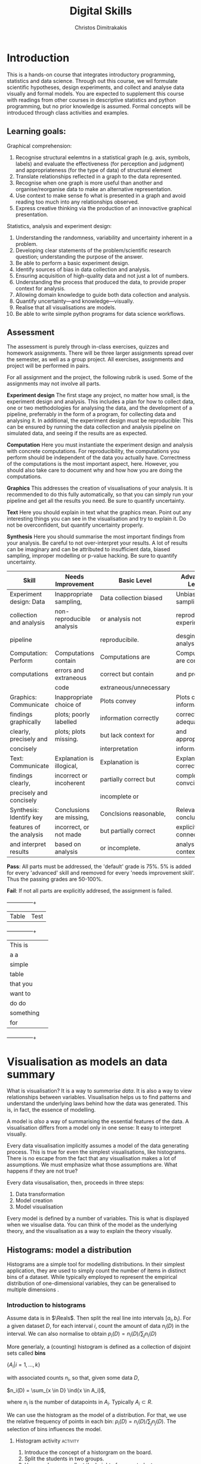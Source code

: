 #+TITLE: Digital Skills
#+AUTHOR: Christos Dimitrakakis
#+EMAIL:christos.dimitrakakis@unine.ch
#+LaTeX_HEADER: \newcommand \E {\mathop{\mbox{\ensuremath{\mathbb{E}}}}\nolimits}
#+LaTeX_HEADER: \newcommand\ind[1]{\mathop{\mbox{\ensuremath{\mathbb{I}}}}\left\{#1\right\}}
#+LaTeX_HEADER: \renewcommand \Pr {\mathop{\mbox{\ensuremath{\mathbb{P}}}}\nolimits}
#+LaTeX_HEADER: \newcommand \defn {\mathrel{\triangleq}}
#+LaTeX_HEADER: \newcommand \Reals {\mathbb{R}}
#+LaTeX_HEADER: \newcommand \Param {\Theta}
#+LaTeX_HEADER: \newcommand \param {\theta}

* Introduction

This is a hands-on course that integrates introductory programming,
statistics and data science. Through out this course, we wil formulate
scientific hypotheses, design experiments, and collect and analyse
data visually and formal models. You are expected to supplement this
course with readings from other courses in descriptive statistics and
python programming, but no prior knowledge is assumed. Formal concepts
will be introduced through class activities and examples.

** Learning goals:
#+BEGIN_CENTER

Graphical comprehension:

1. Recognise structural eelemtns in a statistical graph (e.g. axis,
   symbols, labels) and evaluate the effectiveness (for perception and
   judgment) and appropriateness (for the type of data) of structural
   element
2. Translate relationships reflected in a graph to the data
   represented.
3. Recognise when one graph is more useful than another and
   organise/reorganise data to make an alternative representation.
4. Use context to make sense fo what is presented in a graph and avoid
   reading too much into any relationships observed.
5. Express creative thinking via the production of an innovactive
   graphical presentation.

Statistics, analysis and experiment design:

1. Understanding the randomness, variability and uncertainty inherent
   in a problem.
2. Developing clear statements of the problem/scientific research
   question; understanding the purpose of the answer.
3. Be able to perform a basic experiment design.
4. Identify sources of bias in data collection and analysis.
5. Ensuring acquisition of high-quality data and not just a lot of
   numbers.
6. Understanding the process that produced the data, to provide proper
   context for analysis.
7. Allowing domain knowledge to guide both data collection and
   analysis.
8. Quantify uncertainty---and knowledge---visually.
9. Realise that all visualisations are models.
10. Be able to write simple python programs for data science
    workflows.
#+END_CENTER

** Assessment

The assessment is purely through in-class exercises, quizzes and
homework assignments. There will be three larger assignments spread
over the semester, as well as a group project. All exercises,
assignments and project will be performed in pairs.

For all assignment and the project, the following rubrik is used. Some
of the assignments may not involve all parts.

*Experiment design* The first stage any project, no matter how small,
is the experiment design and analysis. This includes a plan for how to
collect data, one or two methodologies for analysing the data, and the
development of a pipeline, preferrably in the form of a program, for
collecting data and analysing it. In additional, the experiment design
must be reproducible: This can be ensured by running the data
collection and analysis pipeline on simulated data, and seeing if the
results are as expected.

*Computation* Here you must instantiate the experiment design and
analysis with concrete computations. For reproducibility, the
computations you perform should be independent of the data you
actually have. Correctness of the computations is the most important
aspect, here. However, you should also take care to document why and
how how you are doing the computations.

*Graphics* This addresses the creation of visualisations of your
analysis. It is recommended to do this fully automatically, so that
you can simply run your pipeline and get all the results you need.
Be sure to quantify uncertainty.

*Text* Here you should explain in text what the graphics mean.  Point
out any interesting things you can see in the visualisation and try to
explain it. Do not be overconfident, but quantify uncertainty
properly.


*Synthesis* Here you should summarise the most important findings from
your analysis. Be careful to not over-interpret your results. A lot of
results can be imaginary and can be attributed to insufficient data,
biased sampling, improper modelling or p-value hacking. Be sure to
quantify uncertainty.

#+ATTR_LATEX: :align |p{3cm}|p{3cm}|p{3cm}|p{3cm} :font \scriptsize
|--------------------------+---------------------------+------------------------+--------------------------|
| Skill                    | Needs Improvement         | Basic Level            | Advanced Level           |
|--------------------------+---------------------------+------------------------+--------------------------|
| Experiment design: Data  | Inappropriate sampling,   | Data collection biased | Unbiased sampling and    |
| collection and analysis  | non-reproducible analysis | or analysis not        | reproducibile experiment |
| pipeline                 |                           | reproducibile.         | desgin and analysis.     |
|--------------------------+---------------------------+------------------------+--------------------------|
| Computation: Perform     | Computations contain      | Computations are       | Computations are correct |
| computations             | errors and extraneous     | correct but contain    | and properly             |
|                          | code                      | extraneous/unnecessary |                          |
|--------------------------+---------------------------+------------------------+--------------------------|
| Graphics: Communicate    | Inappropriate choice of   | Plots convey           | Plots convey information |
| findings graphically     | plots; poorly labelled    | information correctly  | correctly with adequate  |
| clearly, precisely and   | plots; plots missing.     | but lack context for   | and appropriate          |
| concisely                |                           | interpretation         | information              |
|--------------------------+---------------------------+------------------------+--------------------------|
| Text: Communicate        | Explanation is illogical, | Explanation is         | Explanation is correct,  |
| findings clearly,        | incorrect or incoherent   | partially correct but  | complete and convcing    |
| precisely and concisely  |                           | incomplete or          |                          |
|--------------------------+---------------------------+------------------------+--------------------------|
| Synthesis: Identify key  | Conclusions are missing,  | Conclsions reasonable, | Relevant conclusions     |
| features of the analysis | incorrect, or not made    | but partially correct  | explicitly connected to  |
| and interpret results    | based on analysis         | or incomplete.         | analysis and context     |
|--------------------------+---------------------------+------------------------+--------------------------|


*Pass*: All parts must be addressed, the 'default' grade is 75%. 5% is
added for every 'advanced' skill and reemoved for every 'needs
improvement skill'. Thus the passing grades are 50-100%.

*Fail*: If not all parts are explicitly addresed, the assignment is failed.
 
  +---------+------+
  | Table   | Test |
  +---------+------+
  |  This is|      |
  |      a a|      |
  |   simple|      |
  |    table|      |
  | that you|      |
  |  want to|      |
  |    do do|      |
  |something|      |
  |      for|      |
  +---------+------+

#+TBLFM: 



* Visualisation as models an data summary

What is visualisation? It is a way to /summarise data/. It is also a way
to view relationships between variables. Visualisation helps us to
find patterns and understand the underlying laws behind how the data
was generated. This is, in fact, the essence of modelling.

A model is /also/ a way of summarising the essential features of the
data. A visualisation differs from a model only in one sense: It easy
to interpret visually. 

Every data visualisation implicitly assumes a model of the data
generating process. This is true for even the simplest visualisations,
like histograms. There is no escape from the fact that any
visualisation makes a lot of assumptions. We must emphasize what those
assumptions are. What happens if they are not true?

Every data visusalisation, then, proceeds in three steps:

1. Data transformation
2. Model creation
3. Model visualisation

Every model is defined by a number of variables. This is what is
displayed when we visualise data. You can think of the model as the
underlying theory, and the visualisation as a way to explain the
theory visually.

** Histograms: model a distribution

   Histograms are a simple tool for modelling distributions. In their
simplest application, they are used to simply count the number of items
in distinct bins of a dataset. While typically employed to represent
the empirical distribution of one-dimensional variables, they can be
generalised to multiple dimensions .

*** Introduction to histograms
	
Assume data is in $\Reals$. Then split the real line into intervals
$[a_i, b_i)$. For a given dataset $D$, for each interval $i$, count the
amount of data $n_i(D)$ in the interval. We can also normalise to
obtain $p_i(D) = n_i(D) / \sum_j n_i(D)$

More generlaly, a (counting) histogram is defined as a collection of disjoint sets called *bins*
	
$\{ A_i | i=1, \ldots, k\}$

with associated counts $n_i$, so that, given some data $D$,

$n_i(D) = \sum_{x \in D} \ind{x \in A_i}$,

where $n_i$ is the number of datapoints in $A_i$. Typically $A_i \subset R$.

We can use the histogram as the model of a distribution. For that,
we use the relative frequency of points in each bin: $p_i(D) =
n_i(D) / \sum_{j} n_j(D)$.  The selection of bins influences the
model.

**** Histogram activity :activity:
1. Introduce the concept of a historgram on the board.
2. Split the students in two groups.
3. Have each group collect the height of every student.
4. How can we summarise the data of each group? 
5. Now the students will individually draw a histogram from the data of their group.
6. Show two different histograms from two people in the same group. Why are they different? Discuss in pairs and then in class.
7. Now show a histogram from a person in another group. Why are the histograms in the two groups different? Discuss.

*** Pandas and Histograms
	For this, we work on the [[file:src/histograms/histogram.ipynb][Histogram example]]

#+BEGIN_SRC python
  import pandas as pd # we need to load a library first
  # loading data into pandas creates a data frame df
  df['column-name'] # selects a column
  df.hist() # creates a plot with many histograms
#+END_SRC

**** Coin example :activity:

Introduce pandas histograms. First with fixed binary data.
#+BEGIN_SRC python
X = [1, 0, 1, 0, 1, 1, 0, 1, 0] # a sequence of coin tosses.
import matplotlib.pyplot as plt # python has no default plot function, we must IMPORT it
plt.hist(X) # this function plots the histogram
#+END_SRC

Each one of you should predict the result of a number of coin tosses.
Let us do a histogram of the predictions. This is a binomial
distribution.


**** Heights example :activity:
 
#+BEGIN_SRC python
import pandas as pd
X = pd.read_csv("class-data.csv") # read the data into a DataFrame
X['Height (cm)'].hist()
#+END_SRC

1. The students record their data in the [[https://docs.google.com/spreadsheets/d/1iMTe4UvVBIS7UZgjYh5Vx7RfgecjFovx5iR4v9TYLJE/edit?usp%3Dsharing][shared spreadsheet]]
2. Firstly, plot the histogram of the data with default settings.
3. What is the eff
Let us look at the student data: see src/histograms/heights.ipynb



*** Randomess
 1. Random algorithms using coins.
#+BEGIN_SRC python
  y = 0 # y is a variable, with the value zero currently
  import numpy as np # this library has many useful functions
  x = np.random.choice(100) # x takes values 'randomly'. It is a 'random variable'.
  return x # let's see what value it takes
#+END_SRC
#+RESULTS:
: 33

2. Uncertainty versus randomness.


3. Coin-flipping experiment
	1. Everybody flips a coin 10 times.
	2. Record how many heads or tails you have.
	3. Then record how you threw the coin.
	4. Discuss if the coin is really random.

Let us now repeat the experiment with data generated via a computer.
#+BEGIN_SRC python
# here is a default way to generate 'random' numbers
import random
X = random.choices([0, 1], k=10) # uniformly choose 10 times between 0 and 1.
plt.hist(X) # everytime we run these commands, we get a different proportion
#+END_SRC

#+RESULTS:

This python code is completely deterministic. A complicated
calculation is used to generate the next 'random' number from the
previous one. Consider this example:
#+BEGIN_SRC python
import random
seed(5) #this sets the 'state' of the random number generating machine
print(random.uniform(0,1)) # the random number is a function of the state
print(random.uniform(0,1)) # the state changes after we generate a new number
print(random.uniform(0,1))
seed(5) # when we reset the state, we get the same sequence of numbers
print(random.uniform(0,1)) #
print(random.uniform(0,1))
print(random.uniform(0,1))
#+END_SRC python

For cryptographically strong random numbers you need to use the secrets module:
#+BEGIN_SRC python
import secrets
secrets.choice(range(100))
#+END_SRC

Let's go back to throwing coins now. Coins are completely
deterministic.  Whenever we have a specific coin to throw in the air,
there are two things we do not know. The first is which side the coin
will land on. Why is that? The second is versus uncertainty about the
coin bias: is the probability of landing heads exactly 50%? How can we
quantify this? What does it depend on? Discuss in class.


*** Uncertainty
Consider the following question: how many immigrants live in
Switzerland?  

In-class discussion: what do we mean by that?

Now everybody can make a guess and record it on this form: https://moodle.unine.ch/mod/evoting/view.php?id=295622

Now let us create some confidence intervals. The procedure is as
follows. Let us take a first guess at an inteval, (say 5-10%) and ask:

Are you willing to take an even bet that the true number is between 5-10%?

   
** Time-Series: model a causal effect

*** Pandas introduction
	
*** Race times
https://en.wikipedia.org/wiki/1500_metres_world_record_progression

To scrape tables
#+BEGIN_SRC python
  import pandas
  tables=pandas.read_html("URL") # read a table
  # convert date-string:
  dt = datetime.datetime.strptime(string, '%Y-%m-%d').year
  # string manipulation
  string.replace("+", "0") # replaces a + with a 0
  string.split(":") # splits a string into multiple strings
  # data formats
  float("12.2"); # converts a number into a float
#+END_SRC

*** Example: Stock market prices
See: Trading Economics

** Scatterplots: model a relationship
   1. For the original data: add weight, eye colour, gender, exercise level.
   2. Make a scatterplot of the height and weight
#+BEGIN_SRC python
  X=[1, 2, 3, 4, 10, 6]
  Y=[5, 2, 5, 3, 1, 2]
  Z=[0, 1, 0, 1, 0, 1]
  import matplotlib.pyplot as plt
  plt.scatter(X,Y)
#+END_SRC
#+RESULTS:

*** Example: Stock market, Unemployment, GDP
	
** Homework Assignment: Take an existing plot from the web, re-create it, and try to improve it.
* Experiment design   
** Random sampling
1. Pure random sampling.
2. Undercounting.
3. Give mode.
** A/B testing
 1. Comparing algorithms in the wild. Which is the best algorithm?
** The data science pipeline
 The experimental pipipeline has a number of different components. 
 1. Formulating the problem.
 2. Deciding what type of data is needed.
 3. Choosing the model and visualisation needed.
 4. Designing the experimental protocol.
 5. Generating data confirming to our assumptions.
 6. Testing the protocol on synthetic data. Is it working as expected?
** Homework Assignment: Analyse Newspaper articles
* Inference
** Expectation
Recall that a random variable $f$ is a function $f : \Omega \to \Reals$. 
The expectation of a random variable with underlying distribution $P(\omega)$ is simply
\[
\E_P[f] \defn \sum_{\omega \in \Omega} f(\omega) P(\omega).
\]
There is nothing random about the variable itself, it is only the random input that makes its value random.

#+BEGIN_SRC python
  def random_variable(omega):
      return omega * omega
#+END_SRC

*** Centime exercise

A jar with coins is passed around the class. 
1. The students are asked to guess how many coins it contains.
2. The students agree on a 50% confidence interval.
3. The students fit a [[https://en.wikipedia.org/wiki/Normal_distribution][normal distribution]] on this interval $[\mu - \frac{2}{3}\sigma, \mu + \frac{2}{3}\sigma]$.
4. Is this normal distribution a good choice? Are you 90\% sure the number of coins is less than $x$?
5. Is a normal distribution generally appropriate?
6. Puzzle: Guess how many coins there are. If correct, then the class will share the money. If not, they will get nothing. What is the correct guess?
(If students have trouble with this, try with small numbers of coins and finite number of possibilities - demonstrate by playing the guessing game repeatedly)



** Bayesian analysis
Recall the definition of Conditional probability:

$P(A | B) = P(A \cap B) / P(B)$,

i.e. the probability of A given B is the probability of A and B happening divided by the probability of B.

From this it follows that

$P(B | A) = P(A \cap B) / P(A)$.

Combining the two equations, we obtain:

$P(A | B) = P(B | A) P (A) / P(B)$.

So we can reverse the order of conditioning, i.e. relate to the probability of A given B to that of B given A.

*** The covid test problem
10% of the class has covid, i.e. P(covid) = 0.1. Each one of you performs a covid test. If
you have covid, the test is correct 80% of the time, i.e. P(positive |
covid) = 0.8. Conversely, if you do not have covid, there is still a
10% chance of a positive test, with P(positive | not-covid) = 0.1

How likely is it that you have covid if your test is positive or negative, i.e.
P(covid | positive), vs. P(covid | negative)?

First of all, each one of you should independently generate a uniform random
number between 1 and 10. For that, you can pass along a 10-sided die.

*** The cards problem
1. Print out a number of cards, with either [A|A], [A|B] or [B|B] on their sides.
2. Get a card (say with face A), and ask what is the probability the other side is the same.
3. Have the students perform the experiment with:
   1. Draw a random card.
   2. Count the number of people with A.
   3. Of those, count the number of people with A on the other side.
   4. It should be clear that 1/3 of people have [A|A] and of those 

*** The k-Meteorologists problem

Bayesian reasoning is most useful in the following setting:

- We have models of the world, $\{P_\theta | \theta \in \Theta\}$.
- We have a prior distribution $P(\theta)$ over the models.
- We obtain data $D$ for whiche very model assigns a probabiltiy $P_\theta(D)$.
- We calculate the posterior distribution
$P(\theta | D) = P_\theta(D) P(\theta) / P(D)$.
- This tells us how likely each model is given the data.

In this example, we have $k$ meteorological stations, each one of
which gives us the probability that it will rain. 

The table below gives the probability of rain according to each
station.


#+CAPTION: Rain probabilities and events
| Station       | Day 1 | Day 2 | Day 3 |
|---------------+-------+-------+-------|
| MeteoSuisse   |   70% |       |       |
| Chris's Model |   50% |       |       |
|---------------+-------+-------+-------|
| Actual rain   |       |       |       |
|---------------+-------+-------+-------|

The table below is our belief at the beginning of each day, about
which station is overall best in predicting rain. What should our
initial belief be?

#+CAPTION: Belief at start of day
| Belief        | Day 1 | Day 2 | Day 3 | Day 4 |
|---------------+-------+-------+-------+-------|
| MeteoSuisse   |   90% |       |       |       |
| Chris's Model |   10% |       |       |       |
|---------------+-------+-------+-------+-------|

Write a program that updates the beliefs sequentially given
observations and station predictions.


** Hypothesis testing

*** Homework assignment: Define a data collection and analysis problem
* Data analysis in practice
** The garden of many paths
** Visualising fMRI data
** Visualising GWAS data
*** Homework assignment: Visualisation of a project
* Social issues (if there is time)
** Privacy: randomised response
** Fairness: Experimental analysis
** Safety: Robustness




 7. Now collect according to your protocol.






* Assignments
The course contains four assignments. The instructions for each assignment are given below.

** Table To Picture
Fina  table in wikipedia on a topic of interest, and convert the table into a graph.
** Project Highlight
** Plot deconstruction
In this assignment, you will take a plot from an online source and figure out
** Newspaper article analysis

** Simulation study
Vay parameter values and simulate thousands of teimes under each set of conditions. 
Summarise your findings graphically. 
** Copy the master
** Open project

* Notation
** Sets
- $\Reals$: Real numbers
- $\Reals^d$: d-dimensional Euclidean space
- $\emptyset$: The empty set
- $A \subset B$: A is a subset of B.
- $A \cap B$: The intersection of A and B
- $A \cup B$: The union of A and B
- $A \setminus B$: Removing B from A
- $\Omega$: The "universe"
- $A^c = \Omega \setminus A$: The complement of a set.
- \{x | f(x) = 0\}: The set of x so that f(x) = 0.
** Analysis
- $\ind{x \in A}$: indicator function (takes the value $1$ if $x \in A$, $0$ oterwise)
- $\sum_{x \in X} f(x) = f(x_1) + \cdots + f(x_n)$, with $X = \{x_1, \ldots, x_n\}$
- $d/dx f(x)$: derivative of $f$
- $\partial/\partial x f(x,y)$: partial derivative of $f$
- $\nabla_x = (\partial/\partial x_1, \ldots, \partial/\partial x_n)$, vector of partial derivatives.
** Probability
- $\Pr$: Probability (generally)
- $\E$: Probability
- $P$: A probability measure
- $p$: A probability density
- $P(A | B) = P(A \cup B) / P(B)$. Conditional probability, $A, B \subset \Omega$.
- $\param$: Parameter
- $\Param$: Parameter set
- $\{P_\param | \param \in \Param\}$: A family of parametrised models
- $\Pr(x | y)$ conditional probability for random variables x, y (generally)

* Graphics types
** Histogram
** Density curve
** Scatterplot
** Smooth scatterplot
** Network
** Word cloud
** Violin plot
** Line Plot
** Confidence Intervals
** Geographical 
* Schedule and links to other courses
|--------+---------------------------+--------------+--------------------------+----------------|
| Week   | Statistics                | Programming  | Coursework               | Assignment     |
|--------+---------------------------+--------------+--------------------------+----------------|
| 1      | Course intro              | Python intro | Histograms               |                |
| 23 Sep |                           |              | Randomness               |                |
|        |                           |              | Uncertainty              |                |
|--------+---------------------------+--------------+--------------------------+----------------|
| 2      | R Intro                   | Data types   | Time-Series              |                |
| 30 Sep | Data manipulation         |              | Linear functions         |                |
|        | Histograms                |              | Stock market prices      |                |
|        | Scatterplots              |              | Crime statistics         |                |
|        | Boxplots                  |              | S&P index                |                |
|        | Variable types            |              |                          |                |
|        | Mosaic plots              |              |                          |                |
|        | Functions                 |              |                          |                |
|--------+---------------------------+--------------+--------------------------+----------------|
| 3      | Quantifying Variability   | Control      | Scatterplots             |                |
| 7 Oct  | Distribution              |              | Unemployment             | Form Project   |
|        | Density function          |              |                          | Groups         |
|        | Histograms                |              |                          |                |
|        | Skewness                  |              |                          |                |
|        | Quantiles                 |              |                          |                |
|--------+---------------------------+--------------+--------------------------+----------------|
| 4      | Qualitative vars in R     | Structures   | Random Sampling          |                |
| 14 Oct | Discrete vars in R        |              | Undercounting            | Table2Picture  |
|        |                           |              | Representative samples   |                |
|        |                           |              | [Project Proposal]       |                |
|--------+---------------------------+--------------+--------------------------+----------------|
| 5      | Continous RV              | Functions    | A/B Testing              |                |
| 21 Oct |                           |              | Comparing two algorithms | Highlight      |
|        |                           |              |                          |                |
|--------+---------------------------+--------------+--------------------------+----------------|
| 6      | Continuous RV             | Complements  | Pipelines                |                |
| 28 Oct |                           |              | Simulation studies       | Deconstruction |
|        |                           |              | [Project Highlihgt]      |                |
|--------+---------------------------+--------------+--------------------------+----------------|
| 7      | Continuous RV             | Classes      | Expectations             | Newspaper      |
| 4 Nov  |                           |              |                          |                |
|--------+---------------------------+--------------+--------------------------+----------------|
| 8      | Dependencies.             | Objects      | Bayesian inference       |                |
| 11 Nov | Joint distribution.       |              |                          | CopyMaster     |
|        | Conditional distribution. |              |                          |                |
|--------+---------------------------+--------------+--------------------------+----------------|
| 9      | Moments                   | Errors       | Hypothesis tesing        | Simulation     |
| e      |                           |              |                          |                |
|--------+---------------------------+--------------+--------------------------+----------------|
| 10     | Covariance                | Iterators    | The Garden of Many Paths |                |
| 25 Nov | Correlation               |              |                          |                |
|        | Scatterplots              |              | [Newspaper article]      |                |
|--------+---------------------------+--------------+--------------------------+----------------|
| 11     | Prices, returns           | FP           | Visualising fMRI data    |                |
| 2 Dec  |                           |              | [Newspaaper article]     |                |
|--------+---------------------------+--------------+--------------------------+----------------|
| 12     | Conditional expectations  |              | Visualising GWAS data    |                |
| 9 Dec  |                           |              |                          |                |
|--------+---------------------------+--------------+--------------------------+----------------|
| 13     |                           |              | [Project presentations]  |                |
| 16 Dec |                           |              |                          | Project        |
|--------+---------------------------+--------------+--------------------------+----------------|

